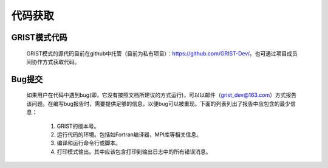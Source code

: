 代码获取
==================
GRIST模式代码
------------------
  GRIST模式的源代码目前在github中托管（目前为私有项目）：https://github.com/GRIST-Dev/。也可通过项目成员间协作方式获取代码。

Bug提交
------------------
  如果用户在代码中遇到bug(即，它没有按照文档所建议的方式运行)，可以以邮件（grist_dev@163.com）方式报告该问题。在编写bug报告时，需要提供足够的信息，以便bug可以被重现。下面的列表列出了报告中应包含的最少信息：
    
    #. GRIST的版本号。
    #. 运行代码的环境。包括如Fortran编译器，MPI库等相关信息。
    #. 编译和运行命令行或脚本。
    #. 打印模式输出。其中应该包含打印到输出日志中的所有错误消息。

